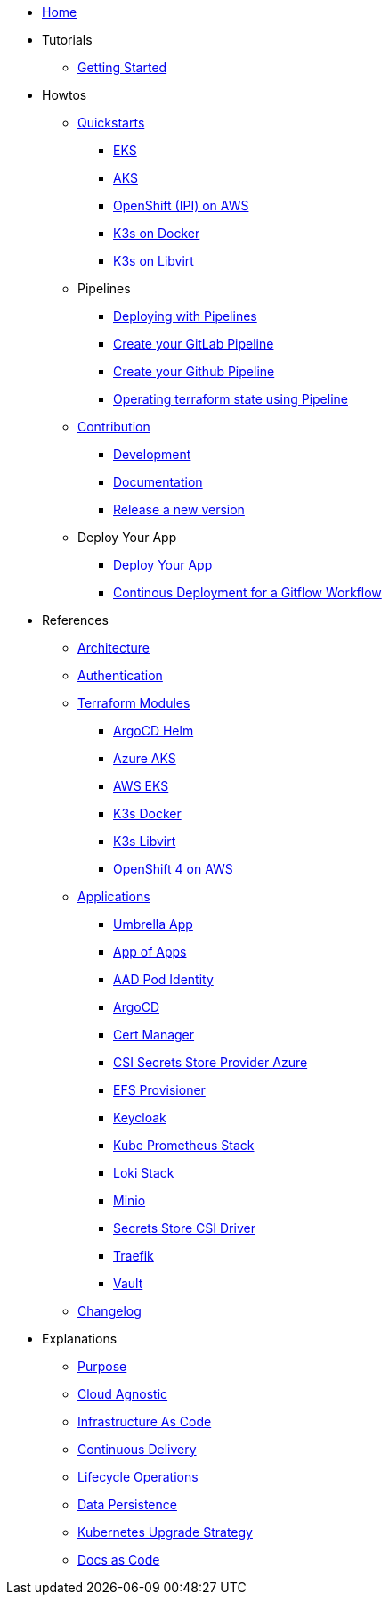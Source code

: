 * xref:ROOT:index.adoc[Home]
* Tutorials
** xref:ROOT:getting_started.adoc[Getting Started]
* Howtos
** xref:ROOT:quickstart.adoc[Quickstarts]
*** xref:ROOT:howtos/quickstart_eks.adoc[EKS]
*** xref:ROOT:howtos/quickstart_aks.adoc[AKS]
*** xref:ROOT:howtos/quickstart_ocp_ipi_aws.adoc[OpenShift (IPI) on AWS]
*** xref:ROOT:howtos/quickstart_k3s_docker.adoc[K3s on Docker]
*** xref:ROOT:howtos/quickstart_k3s_libvirt.adoc[K3s on Libvirt]
** Pipelines
*** xref:ROOT:howtos/pipelines.adoc[Deploying with Pipelines]
*** xref:ROOT:howtos/pipelines_gitlab.adoc[Create your GitLab Pipeline]
*** xref:ROOT:howtos/pipelines_github.adoc[Create your Github Pipeline]
*** xref:ROOT:howtos/pipelines_terraform_resource_migration.adoc[Operating terraform state using Pipeline]
** xref:ROOT:howtos/contributions.adoc[Contribution]
*** xref:ROOT:howtos/development.adoc[Development]
*** xref:ROOT:howtos/write_documentation.adoc[Documentation]
*** xref:ROOT:howtos/release.adoc[Release a new version]
** Deploy Your App
*** xref:ROOT:howtos/deploy_own_app.adoc[Deploy Your App]
*** xref:ROOT:howtos/continuous_delivery_gitflow_workflow.adoc[Continous Deployment for a Gitflow Workflow]
* References
** xref:ROOT:references/architecture.adoc[Architecture]
** xref:ROOT:references/authentication.adoc[Authentication]
** xref:ROOT:references/terraform_modules.adoc[Terraform Modules]
*** xref:ROOT:references/terraform_modules/argocd-helm.adoc[ArgoCD Helm]
*** xref:ROOT:references/terraform_modules/aks/azure.adoc[Azure AKS]
*** xref:ROOT:references/terraform_modules/eks/aws.adoc[AWS EKS]
*** xref:ROOT:references/terraform_modules/k3s/docker.adoc[K3s Docker]
*** xref:ROOT:references/terraform_modules/k3s/libvirt.adoc[K3s Libvirt]
*** xref:ROOT:references/terraform_modules/openshift4/aws.adoc[OpenShift 4 on AWS]
** xref:ROOT:references/applications.adoc[Applications]
*** xref:ROOT:references/applications/apps.adoc[Umbrella App]
*** xref:ROOT:references/applications/app-of-apps.adoc[App of Apps]
*** xref:ROOT:references/applications/aad-pod-identity.adoc[AAD Pod Identity]
*** xref:ROOT:references/applications/argocd.adoc[ArgoCD]
*** xref:ROOT:references/applications/cert-manager.adoc[Cert Manager]
*** xref:ROOT:references/applications/csi-secrets-store-provider-azure.adoc[CSI Secrets Store Provider Azure]
*** xref:ROOT:references/applications/efs-provisioner.adoc[EFS Provisioner]
*** xref:ROOT:references/applications/keycloak.adoc[Keycloak]
*** xref:ROOT:references/applications/kube-prometheus-stack.adoc[Kube Prometheus Stack]
*** xref:ROOT:references/applications/loki-stack.adoc[Loki Stack]
*** xref:ROOT:references/applications/minio.adoc[Minio]
*** xref:ROOT:references/applications/secrets-store-csi-driver.adoc[Secrets Store CSI Driver]
*** xref:ROOT:references/applications/traefik.adoc[Traefik]
*** xref:ROOT:references/applications/vault.adoc[Vault]
** xref:ROOT:references/changelog.adoc[Changelog]
* Explanations
** xref:ROOT:explanations/purpose.adoc[Purpose]
** xref:ROOT:explanations/cloud_agnostic.adoc[Cloud Agnostic]
** xref:ROOT:explanations/infrastructure-as-code.adoc[Infrastructure As Code]
** xref:ROOT:explanations/gitops.adoc[Continuous Delivery]
** xref:ROOT:explanations/lifecycle_operations.adoc[Lifecycle Operations]
** xref:ROOT:explanations/data_persistence.adoc[Data Persistence]
** xref:ROOT:explanations/upgrade_strategy.adoc[Kubernetes Upgrade Strategy]
** xref:ROOT:explanations/documentation.adoc[Docs as Code]
